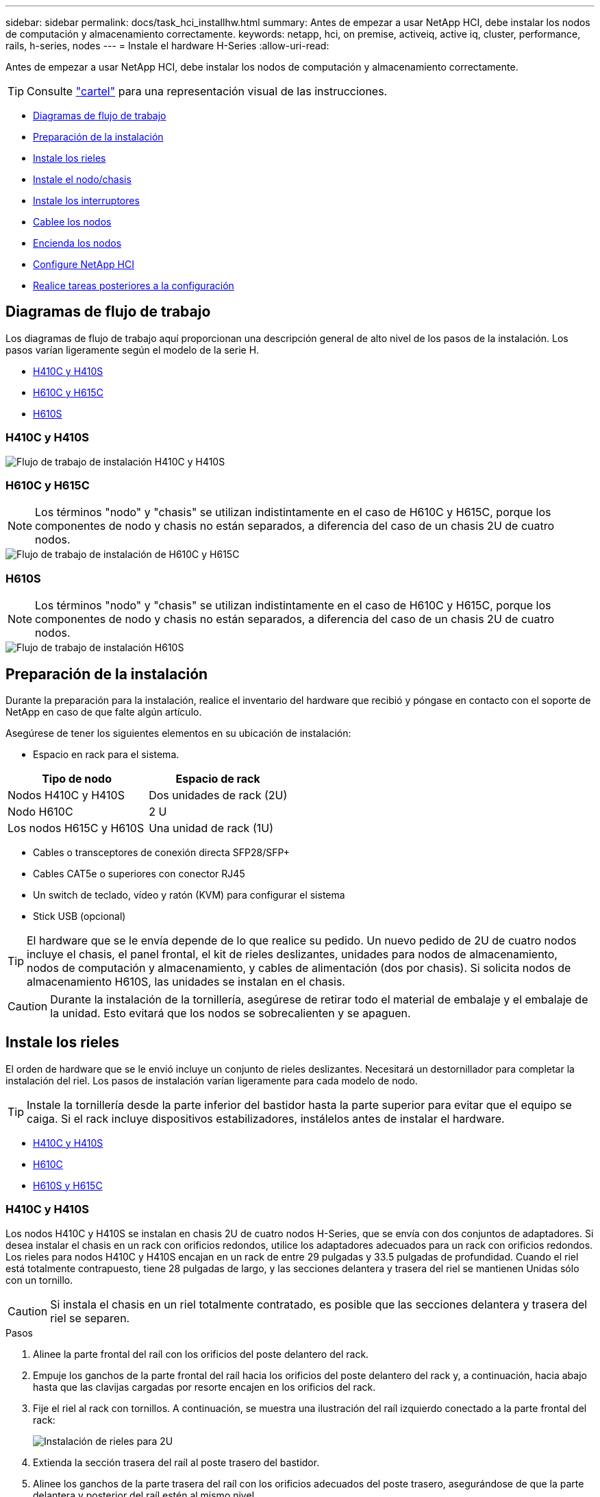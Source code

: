 ---
sidebar: sidebar 
permalink: docs/task_hci_installhw.html 
summary: Antes de empezar a usar NetApp HCI, debe instalar los nodos de computación y almacenamiento correctamente. 
keywords: netapp, hci, on premise, activeiq, active iq, cluster, performance, rails, h-series, nodes 
---
= Instale el hardware H-Series
:allow-uri-read: 


[role="lead"]
Antes de empezar a usar NetApp HCI, debe instalar los nodos de computación y almacenamiento correctamente.


TIP: Consulte link:../media/hseries-isi.pdf["cartel"^] para una representación visual de las instrucciones.

* <<Diagramas de flujo de trabajo>>
* <<Preparación de la instalación>>
* <<Instale los rieles>>
* <<Instale el nodo/chasis>>
* <<Instale los interruptores>>
* <<Cablee los nodos>>
* <<Encienda los nodos>>
* <<Configure NetApp HCI>>
* <<Realice tareas posteriores a la configuración>>




== Diagramas de flujo de trabajo

Los diagramas de flujo de trabajo aquí proporcionan una descripción general de alto nivel de los pasos de la instalación. Los pasos varían ligeramente según el modelo de la serie H.

* <<H410C y H410S>>
* <<H610C y H615C>>
* <<H610S>>




=== H410C y H410S

image::workflow_h410c.PNG[Flujo de trabajo de instalación H410C y H410S]



=== H610C y H615C


NOTE: Los términos "nodo" y "chasis" se utilizan indistintamente en el caso de H610C y H615C, porque los componentes de nodo y chasis no están separados, a diferencia del caso de un chasis 2U de cuatro nodos.

image::workflow_h610c.png[Flujo de trabajo de instalación de H610C y H615C]



=== H610S


NOTE: Los términos "nodo" y "chasis" se utilizan indistintamente en el caso de H610C y H615C, porque los componentes de nodo y chasis no están separados, a diferencia del caso de un chasis 2U de cuatro nodos.

image::workflow_h610s.png[Flujo de trabajo de instalación H610S]



== Preparación de la instalación

Durante la preparación para la instalación, realice el inventario del hardware que recibió y póngase en contacto con el soporte de NetApp en caso de que falte algún artículo.

Asegúrese de tener los siguientes elementos en su ubicación de instalación:

* Espacio en rack para el sistema.


[cols="2*"]
|===
| Tipo de nodo | Espacio de rack 


| Nodos H410C y H410S | Dos unidades de rack (2U) 


| Nodo H610C | 2 U 


| Los nodos H615C y H610S | Una unidad de rack (1U) 
|===
* Cables o transceptores de conexión directa SFP28/SFP+
* Cables CAT5e o superiores con conector RJ45
* Un switch de teclado, vídeo y ratón (KVM) para configurar el sistema
* Stick USB (opcional)



TIP: El hardware que se le envía depende de lo que realice su pedido. Un nuevo pedido de 2U de cuatro nodos incluye el chasis, el panel frontal, el kit de rieles deslizantes, unidades para nodos de almacenamiento, nodos de computación y almacenamiento, y cables de alimentación (dos por chasis). Si solicita nodos de almacenamiento H610S, las unidades se instalan en el chasis.


CAUTION: Durante la instalación de la tornillería, asegúrese de retirar todo el material de embalaje y el embalaje de la unidad. Esto evitará que los nodos se sobrecalienten y se apaguen.



== Instale los rieles

El orden de hardware que se le envió incluye un conjunto de rieles deslizantes. Necesitará un destornillador para completar la instalación del riel. Los pasos de instalación varían ligeramente para cada modelo de nodo.


TIP: Instale la tornillería desde la parte inferior del bastidor hasta la parte superior para evitar que el equipo se caiga. Si el rack incluye dispositivos estabilizadores, instálelos antes de instalar el hardware.

* <<H410C y H410S>>
* <<H610C>>
* <<H610S y H615C>>




=== H410C y H410S

Los nodos H410C y H410S se instalan en chasis 2U de cuatro nodos H-Series, que se envía con dos conjuntos de adaptadores. Si desea instalar el chasis en un rack con orificios redondos, utilice los adaptadores adecuados para un rack con orificios redondos. Los rieles para nodos H410C y H410S encajan en un rack de entre 29 pulgadas y 33.5 pulgadas de profundidad. Cuando el riel está totalmente contrapuesto, tiene 28 pulgadas de largo, y las secciones delantera y trasera del riel se mantienen Unidas sólo con un tornillo.


CAUTION: Si instala el chasis en un riel totalmente contratado, es posible que las secciones delantera y trasera del riel se separen.

.Pasos
. Alinee la parte frontal del raíl con los orificios del poste delantero del rack.
. Empuje los ganchos de la parte frontal del raíl hacia los orificios del poste delantero del rack y, a continuación, hacia abajo hasta que las clavijas cargadas por resorte encajen en los orificios del rack.
. Fije el riel al rack con tornillos. A continuación, se muestra una ilustración del raíl izquierdo conectado a la parte frontal del rack:
+
image::h410c_rail.gif[Instalación de rieles para 2U]

. Extienda la sección trasera del raíl al poste trasero del bastidor.
. Alinee los ganchos de la parte trasera del raíl con los orificios adecuados del poste trasero, asegurándose de que la parte delantera y posterior del raíl estén al mismo nivel.
. Monte la parte posterior del raíl en el rack y fije el riel con tornillos.
. Realice todos los pasos anteriores para el otro lado del rack.




=== H610C

A continuación encontrará una ilustración de la instalación de rieles para un nodo de computación H61OC:

image::h610c_rail.png[Instalación del raíl para el nodo de computación H610C.]



=== H610S y H615C

A continuación, se muestra una ilustración para la instalación de rieles para un nodo de almacenamiento H610S o un nodo de computación H615C:

image::h610s_rail.gif[Instalación del riel para el nodo de almacenamiento H610S y el nodo de computación H615C.]


TIP: Hay rieles izquierdo y derecho en H610S y H615C. Coloque el orificio del tornillo hacia la parte inferior de modo que el tornillo de ajuste manual H610S/H615C pueda fijar el chasis al raíl.



== Instale el nodo/chasis

Se instala el nodo de computación H410C y el nodo de almacenamiento H410S en un chasis 2U de cuatro nodos. Para H610C, H615C y H610S, instale el chasis/nodo directamente en los rieles del rack.


TIP: A partir de NetApp HCI 1.8, puede configurar un clúster de almacenamiento con dos o tres nodos de almacenamiento.


CAUTION: Retire todo el material de embalaje y el embalaje de la unidad. Esto evita que los nodos se sobrecalienten y se apaguen.

* <<Nodos H410C y H410S>>
* <<Nodo/chasis H610C>>
* <<H610S y H615C, nodo/chasis>>




=== Nodos H410C y H410S

.Pasos
. Instale los nodos H410C y H410S en el chasis. A continuación, se muestra un ejemplo de vista posterior de un chasis con cuatro nodos instalados:
+
image::hseries_2U_rear.gif[Vista trasera de 2U]

. Instale las unidades para los nodos de almacenamiento H410S.
+
image::h410s_drives.png[Vista frontal del nodo de almacenamiento H410S con las unidades instaladas.]





=== Nodo/chasis H610C

En el caso de H610C, los términos "nodo" y "chasis" se utilizan indistintamente porque el nodo y el chasis no son componentes separados, a diferencia del caso del chasis de 2U de cuatro nodos.

A continuación se muestra una ilustración de la instalación del nodo/chasis en el rack:

image::h610c_chassis.png[Muestra el nodo/chasis H610C que se está instalando en el rack.]



=== H610S y H615C, nodo/chasis

En el caso H615C y H610S, los términos "nodo" y "chasis" se utilizan indistintamente porque los componentes de nodo y chasis no son separados, a diferencia del caso del chasis de 2U de cuatro nodos.

A continuación se muestra una ilustración de la instalación del nodo/chasis en el rack:

image::h610s_chassis.gif[Muestra el nodo/chasis H615C o H610S que se están instalando en el rack.]



== Instale los interruptores

Si desea utilizar los conmutadores Mellanox SN2010, SN2100 y SN2700 en la instalación de NetApp HCI, siga las instrucciones que se proporcionan aquí para instalar y cablear los conmutadores:

* link:https://docs.mellanox.com/pages/viewpage.action?pageId=6884619["Manual del usuario de hardware de Mellanox"^]
* link:https://fieldportal.netapp.com/content/1075535?assetComponentId=1077676["TR-4836: Guía de cableado de los conmutadores NetApp HCI con Mellanox SN2100 y SN2700 (se requiere inicio de sesión)"^]




== Cablee los nodos

Si va a añadir nodos a una instalación existente de NetApp HCI, compruebe que la configuración de cableado y red de los nodos que añade sea idéntica a la de la instalación existente.


CAUTION: Asegúrese de que la apertura de flujo de aire de la parte trasera del chasis no esté bloqueada con cables o etiquetas. Esto puede provocar fallos prematuros en los componentes debido al sobrecalentamiento.

* <<Nodo de computación H410C y nodo de almacenamiento H410S>>
* <<Nodo de computación H610C>>
* <<Nodo de computación H615C>>
* <<Nodo de almacenamiento H610S>>




=== Nodo de computación H410C y nodo de almacenamiento H410S

Tiene dos opciones para cablear el nodo H410C: Mediante dos cables o mediante seis cables.

Esta es la configuración de dos cables:

image::HCI_ISI_compute_2cable.png[Muestra la configuración de dos cables para el nodo H410C.]

image:blue circle.png["punto azul"] En el caso de los puertos D y E, conecte dos cables o transceptores SFP28/SFP+ para conectividad de gestión compartida, máquina virtual y almacenamiento.

image:purple circle.png["punto morado"] (Opcional, recomendado) Conecte un cableCAT5e en el puerto IPMI para conectividad de gestión fuera de banda.

Esta es la configuración de seis cables:

image::HCI_ISI_compute_6cable.png[La muestra la configuración de seis cables del nodo H410C.]

image:green circle.png["punto verde"] Para los puertos A y B, conecte dos cables CAT5e o superiores en los puertos A y B para conectividad de gestión.

image:orange circle.png["punto naranja"] En el caso de los puertos C y F, conecte dos cables o transceptores SFP28/SFP+ para conectividad de máquina virtual.

image:blue circle.png["punto azul"] En el caso de los puertos D y E, conecte dos cables o transceptores SFP28/SFP+ para conectividad de almacenamiento.

image:purple circle.png["punto morado"] (Opcional, recomendado) Conecte un cableCAT5e en el puerto IPMI para conectividad de gestión fuera de banda.

A continuación se muestra el cableado para el nodo H410S:

image::HCI_ISI_storage_cabling.png[Muestra el cableado para el nodo H410S.]

image:green circle.png["punto verde"] Para los puertos A y B, conecte dos cables CAT5e o superiores en los puertos A y B para conectividad de gestión.

image:blue circle.png["punto azul"] En el caso de los puertos C y D, conecte dos cables o transceptores SFP28/SFP+ para conectividad de almacenamiento.

image:purple circle.png["punto morado"] (Opcional, recomendado) Conecte un cableCAT5e en el puerto IPMI para conectividad de gestión fuera de banda.

Después de conectar los nodos, conecte los cables de alimentación a las dos unidades de suministro de alimentación por chasis y enchúfelos en un PDU o tomacorriente de 240 V.



=== Nodo de computación H610C

A continuación se muestra el cableado para el nodo H610C:


NOTE: Los nodos H610C se implementan solo en la configuración de dos cables. Asegúrese de que todas las VLAN están presentes en los puertos C y D.

image::H610C_node-cabling.png[Muestra el cableado para el nodo H610C.]

image:dark green.png["punto verde oscuro"] Para los puertos C y D, conecte el nodo a una red de 10 GbE mediante dos cables SFP28/SFP+.

image:purple circle.png["punto morado"] (Opcional, recomendado) Conecte el nodo a una red de 1 GbE mediante un conector RJ45 en el puerto IPMI.

image:light blue circle.png["punto azul claro"] Conecte ambos cables de alimentación al nodo y enchufe los cables de alimentación a una toma de alimentación de 200‐240 V.



=== Nodo de computación H615C

A continuación se muestra el cableado del nodo H615C:


NOTE: Los nodos H615C solo se implementan en la configuración de dos cables. Asegúrese de que todas las VLAN están presentes en los puertos A y B.

image::H615C_node_cabling.png[Muestra el cableado del nodo H615C.]

image:dark green.png["punto verde oscuro"] Para los puertos A y B, conecte el nodo a una red de 10 GbE mediante dos cables SFP28/SFP+.

image:purple circle.png["punto morado"] (Opcional, recomendado) Conecte el nodo a una red de 1 GbE mediante un conector RJ45 en el puerto IPMI.

image:light blue circle.png["punto azul claro"] Conecte ambos cables de alimentación al nodo y enchufe los cables de alimentación a una toma de alimentación de 110 V.



=== Nodo de almacenamiento H610S

Este es el cableado para el nodo H610S:

image::H600S_ISI_noderear.png[Muestra el cableado del nodo H610S.]

image:purple circle.png["punto morado"] Conecte el nodo a una red de 1 GbE mediante dos conectores RJ45 en el puerto IPMI.

image:dark green.png["punto verde oscuro"] Conecte el nodo a una red de 10 GbE mediante dos cables SFP28 o SFP+.

image:orange circle.png["punto naranja"] Conecte el nodo a una red de 1 GbE mediante un conector RJ45 en el puerto IPMI.

image:light blue circle.png["punto azul claro"] Conecte ambos cables de alimentación al nodo.



== Encienda los nodos

Los nodos tardan aproximadamente seis minutos en arrancar.

A continuación encontrará una ilustración en la que se muestra el botón de encendido en el chasis NetApp HCI 2U:

image::H410c_poweron_ISG.png[La muestra el botón de encendido en los 2U de la serie H.]

A continuación, se muestra una ilustración que muestra el botón de encendido en el nodo H610C:

image::H610C_power-on.png[Muestra el botón de alimentación en el nodo/chasis H610C.]

A continuación, se muestra una ilustración en la que se muestra el botón de alimentación de los nodos H615C y H610S:

image::H600S_ISI_nodefront.png[Muestra el botón de alimentación en el nodo H610S/H615C/chasis.]



== Configure NetApp HCI

Elija una de las siguientes opciones:

* <<Nueva instalación de NetApp HCI>>
* <<Amplíe una instalación existente de NetApp HCI>>




=== Nueva instalación de NetApp HCI

.Pasos
. Configure una dirección IPv4 en la red de gestión (Bond1G) en un nodo de almacenamiento de NetApp HCI.
+

NOTE: Si va a utilizar DHCP en la red de gestión, puede conectarse a la dirección IPv4 adquirida por DHCP del sistema de almacenamiento.

+
.. Conecte un teclado, un vídeo y un ratón (KVM) a la parte posterior del nodo de almacenamiento.
.. Configure la dirección IP, la máscara de subred y la dirección de puerta de enlace para Bond1G en la interfaz de usuario. También puede configurar un ID de VLAN para la red Bond1G.


. Utilice un explorador web compatible (Mozilla Firefox, Google Chrome o Microsoft Edge) para ir al motor de implementación de NetApp. Para ello, conéctese a la dirección IPv4 que configuró en el paso 1.
. Use la interfaz de usuario del motor de implementación de NetApp para configurar NetApp HCI.
+

NOTE: Todos los demás nodos NetApp HCI se detectan de forma automática.





=== Amplíe una instalación existente de NetApp HCI

.Pasos
. Abra la dirección IP del nodo de gestión en un navegador web.
. Inicie sesión en NetApp Hybrid Cloud Control proporcionando las credenciales de administrador del clúster de almacenamiento de NetApp HCI.
. Siga los pasos del asistente para añadir nodos de almacenamiento y computación a la instalación de NetApp HCI.
+

TIP: Para añadir nodos de computación H410C, la instalación existente debe ejecutar NetApp HCI 1.4 o posterior. Para añadir nodos de computación H615C, la instalación existente debe ejecutar NetApp HCI 1.7 o una versión posterior.

+

NOTE: Los nodos NetApp HCI instalados recientemente en la misma red se detectan de forma automática.





== Realice tareas posteriores a la configuración

Según el tipo de nodo que tenga, es posible que necesite realizar pasos adicionales después de instalar el hardware y configurar NetApp HCI.

* <<Nodo H610C>>
* <<Los nodos H615C y H610S>>




=== Nodo H610C

Instale los controladores de GPU en ESXi para cada nodo H610C que ha instalado, y valide su funcionalidad.



=== Los nodos H615C y H610S

.Pasos
. Utilice un explorador web y desplácese a la dirección IP predeterminada del BMC: `192.168.0.120`
. Inicie sesión con el nombre de usuario `root` y contraseña `calvin`.
. Desde la pantalla de administración de nodos, vaya a *Configuración > Configuración de red* y configure los parámetros de red para el puerto de administración fuera de banda.


Si el nodo H615C tiene GPU en él, instale los controladores de GPU en ESXi para cada nodo H615C que haya instalado, y valide su funcionalidad.



== Obtenga más información

* https://docs.netapp.com/us-en/vcp/index.html["Plugin de NetApp Element para vCenter Server"^]
* https://www.netapp.com/pdf.html?item=/media/9413-tr4820pdf.pdf["_TR-4820: Guía de planificación rápida de redes de NetApp HCI_"^]
* https://mysupport.netapp.com/site/tools["Asesor de configuración de NetApp"^] 5.8.1 o posterior herramienta de validación de red


